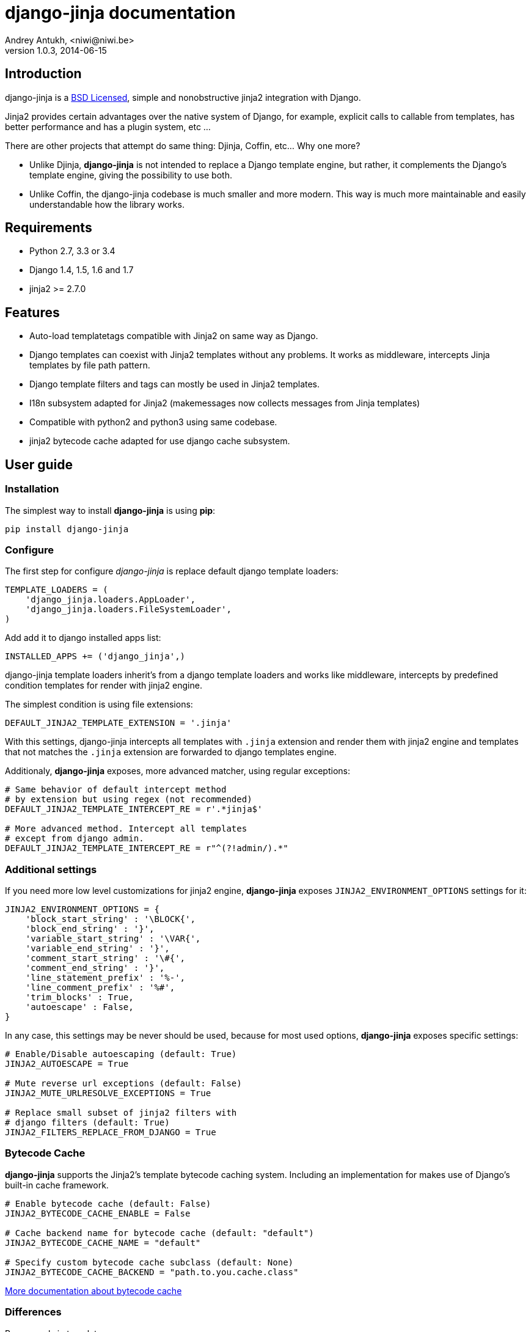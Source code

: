 django-jinja documentation
==========================
Andrey Antukh, <niwi@niwi.be>
1.0.3, 2014-06-15

:toc:


Introduction
------------

django-jinja is a xref:license[BSD Licensed], simple and nonobstructive jinja2 integration with Django.


Jinja2 provides certain advantages over the native system of Django, for example, explicit calls to
callable from templates, has better performance and has a plugin system, etc ...

There are other projects that attempt do same thing: Djinja, Coffin, etc... Why one more?

- Unlike Djinja, **django-jinja** is not intended to replace a Django template engine, but rather,
  it complements the Django's template engine, giving the possibility to use both.
- Unlike Coffin, the django-jinja codebase is much smaller and more modern. This way is much more
  maintainable and easily understandable how the library works.


Requirements
------------

- Python 2.7, 3.3 or 3.4
- Django 1.4, 1.5, 1.6 and 1.7
- jinja2 >= 2.7.0


Features
--------

- Auto-load templatetags compatible with Jinja2 on same way as Django.
- Django templates can coexist with Jinja2 templates without any problems.
  It works as middleware, intercepts Jinja templates by file path pattern.
- Django template filters and tags can mostly be used in Jinja2 templates.
- I18n subsystem adapted for Jinja2 (makemessages now collects messages from Jinja templates)
- Compatible with python2 and python3 using same codebase.
- jinja2 bytecode cache adapted for use django cache subsystem.



User guide
----------

Installation
~~~~~~~~~~~~

The simplest way to install **django-jinja** is using **pip**:

[source, bash]
----
pip install django-jinja
----


Configure
~~~~~~~~~

The first step for configure _django-jinja_ is replace default
django template loaders:

[source, python]
----
TEMPLATE_LOADERS = (
    'django_jinja.loaders.AppLoader',
    'django_jinja.loaders.FileSystemLoader',
)
----

Add add it to django installed apps list:

[source, python]
----
INSTALLED_APPS += ('django_jinja',)
----

django-jinja template loaders inherit's from a django template loaders and works like middleware, intercepts
by predefined condition templates for render with jinja2 engine.

The simplest condition is using file extensions:

[source, python]
----
DEFAULT_JINJA2_TEMPLATE_EXTENSION = '.jinja'
----

With this settings, django-jinja intercepts all templates with `.jinja` extension and render them with jinja2
engine and templates that not matches the `.jinja` extension are forwarded to django templates engine.


Additionaly, *django-jinja* exposes, more advanced matcher, using regular exceptions:

[source, python]
----
# Same behavior of default intercept method
# by extension but using regex (not recommended)
DEFAULT_JINJA2_TEMPLATE_INTERCEPT_RE = r'.*jinja$'

# More advanced method. Intercept all templates
# except from django admin.
DEFAULT_JINJA2_TEMPLATE_INTERCEPT_RE = r"^(?!admin/).*"
----


Additional settings
~~~~~~~~~~~~~~~~~~~

If you need more low level customizations for jinja2 engine, *django-jinja* exposes
`JINJA2_ENVIRONMENT_OPTIONS` settings for it:

[source, python]
----
JINJA2_ENVIRONMENT_OPTIONS = {
    'block_start_string' : '\BLOCK{',
    'block_end_string' : '}',
    'variable_start_string' : '\VAR{',
    'variable_end_string' : '}',
    'comment_start_string' : '\#{',
    'comment_end_string' : '}',
    'line_statement_prefix' : '%-',
    'line_comment_prefix' : '%#',
    'trim_blocks' : True,
    'autoescape' : False,
}
----

In any case, this settings may be never should be used, because for most used options,
*django-jinja* exposes specific settings:

[source, python]
----
# Enable/Disable autoescaping (default: True)
JINJA2_AUTOESCAPE = True

# Mute reverse url exceptions (default: False)
JINJA2_MUTE_URLRESOLVE_EXCEPTIONS = True

# Replace small subset of jinja2 filters with
# django filters (default: True)
JINJA2_FILTERS_REPLACE_FROM_DJANGO = True
----


Bytecode Cache
~~~~~~~~~~~~~~

*django-jinja* supports the Jinja2's template bytecode caching system. Including an implementation
for makes use of Django's built-in cache framework.

[source, python]
----
# Enable bytecode cache (default: False)
JINJA2_BYTECODE_CACHE_ENABLE = False

# Cache backend name for bytecode cache (default: "default")
JINJA2_BYTECODE_CACHE_NAME = "default"

# Specify custom bytecode cache subclass (default: None)
JINJA2_BYTECODE_CACHE_BACKEND = "path.to.you.cache.class"
----

link:http://jinja.pocoo.org/docs/api/#bytecode-cache[More documentation about bytecode cache]


Differences
~~~~~~~~~~~

.Reverse urls in templates
[source, html+jinja]
----
{{ url('ns:name', pk=obj.pk) }}
----


.Static files urls
[source, html+jinja]
----
{{ static("js/lib/foo.js") }}
----


.I18n support
[source, html+jinja]
----
{{ _('Hello %(name)s', name=user.name) }}

{% trans name=user.name %}
  Hello {{ name }}
{% endtrans %}
----

.Registring own functions
[source, python]
----
# <someapp>/templatetags/<anyfile>.py
from django_jinja import library

@library.global_function
def myupper(name):
    return name.upper()


@library.filter
def mylower(name):
    return name.lower()
----


.Register constants on settings
[source, python]
----
JINJA2_CONSTANTS = {
    "email": "foo@bar.bz",
}
----

.Render 4xx/500 pages with jinja
[source, python]
----
# yourproject/urls.py
from django_jinja import views

handler403 = views.PermissionDenied.as_view()
handler404 = views.PageNotFound.as_view()
handler500 = views.ServerError.as_view()
----


Builtin contrib modules
-----------------------

*django-jinja* comes with some additional contrib modules that adapts limited set of external
django apps for use it easy from jinja templates.


[NOTE]
====
In django, creating new tags is simpler than in Jinja2. You should remember that
in jinja tags are really extensions and have a different purpose than the django template tags.

Thus for many things that the django template system uses tags, django-jinja will provide
functions with the same functionality.
====


django-pipeline
~~~~~~~~~~~~~~~

link:https://github.com/cyberdelia/django-pipeline[Pipeline] is an asset packaging
library for Django (official description).

.Activate plugin (settings.py)
[source, python]
----
INSTALLED_APPS += ('django_jinja.contrib._pipeline',)
----

.Usage
[source, html+jinja]
----
{{ compressed_css("alias") }}
{{ compressed_js("alias") }}
----


easy-thumbnails
~~~~~~~~~~~~~~~

Easy Thumbnails is a thumbnail generation library for Django.

.Activate plugin (settings.py)
[source, python]
----
INSTALLED_APPS += ('django_jinja.contrib._easy_thumbnails',)
----

.Usage
[source, html+jinja]
----
{{ thumbnail(file, size=(400, 400)) }}
{{ user.avatar|thumbnail_url("alias") }}
----

django-subdomains
~~~~~~~~~~~~~~~~~

Subdomain helpers for the Django framework, including subdomain-based URL routing.

.Activate plugin (settings.py)
[source, python]
----
INSTALLED_APPS += ('django_jinja.contrib._subdomains',)
----

.Usage
[source, html+jinja]
----
{{ url('homepage', subdomain='wildcard') }}
----

humanize
~~~~~~~~

Django comes with humanize library that exposes some useful template filters. 

.Activate plugin (settings.py)
[source, python]
----
INSTALLED_APPS += ('django_jinja.contrib._humanize',)
----

link:https://docs.djangoproject.com/en/dev/ref/contrib/humanize/[Complete list of available filters]


Changelog
---------

Version 1.0.4
~~~~~~~~~~~~~

- Add render_with decorator as replacement for django inclusion_tag.
- Reorder how builtin functions/filters are setted making easy overwrite them.


Version 1.0.3
~~~~~~~~~~~~~

- Add timezone template filters and template global functions: localtime, tz and timezone.

Version 1.0.2
~~~~~~~~~~~~~

- Fix bug with application loading with django < 1.7

Version 1.0.1
~~~~~~~~~~~~~

- Fix bug introduced in previous version on `easy_thumbnails` contrib app.

Version 1.0.0
~~~~~~~~~~~~~

- Major code cleanup.
- Full django 1.7+ support
- Add JINJA2_CONSTANTS settings.

Version 0.25
~~~~~~~~~~~~

- Enable newstyle gettext by default.
- Add settings for easy disable newstyle gettext.


Version 0.24
~~~~~~~~~~~~

- Fix django 1.7 warnings on run tests.
- Add all rest methods to error views (403, 404, 500).

Version 0.23
~~~~~~~~~~~~

- Add settings JINJA2_FILTERS_REPLACE_FROM_DJANGO
- Add settings JINJA2_MUTE_URLRESOLVE_EXCEPTIONS
- Improvements on cache tag.
- Other bugfixes.


Version 0.22
~~~~~~~~~~~~

- Change template order selection.
- New contrib: subdomains
- New contrib: dajax-ice
- Documentation fixes.
- Minor improvements.

Version 0.21
~~~~~~~~~~~~

- Remove obsolete __version__ variable from __init__.py file.
- Add bytecode cache with django cache framework support.

Version 0.20
~~~~~~~~~~~~

- Introduce backward incompatible change: all contrib apps
  are renamed (prepened _ on each module name) for avoid
  name conflicts with the original package.

Version 0.19
~~~~~~~~~~~~

- Bugfixes related to autoescape.

Version 0.18
~~~~~~~~~~~~

- Test singnal when stream template method is used.

Version 0.17
~~~~~~~~~~~~

- Add 4xx/500 django special views.

Version 0.16
~~~~~~~~~~~~

- Remove distribute dependency.

Version 0.15
~~~~~~~~~~~~

- Put autoescape ON by default.
- Add easy_thumbnails contrib app
- Add django humanize contrib app

Version 0.14
~~~~~~~~~~~~

- Add jinja2 extensions loading by default

Version 0.13
~~~~~~~~~~~~

- New intercept method by regex is added.
- Documentation improvements.


.[[license]]
License
-------

[source,text]
----
Copyright (c) 2011-2014 Andrei Antoukh <niwi@niwi.be>

All rights reserved.

Redistribution and use in source and binary forms, with or without
modification, are permitted provided that the following conditions
are met:
1. Redistributions of source code must retain the above copyright
   notice, this list of conditions and the following disclaimer.
2. Redistributions in binary form must reproduce the above copyright
   notice, this list of conditions and the following disclaimer in the
   documentation and/or other materials provided with the distribution.
3. The name of the author may not be used to endorse or promote products
   derived from this software without specific prior written permission.

THIS SOFTWARE IS PROVIDED BY THE AUTHOR ``AS IS'' AND ANY EXPRESS OR
IMPLIED WARRANTIES, INCLUDING, BUT NOT LIMITED TO, THE IMPLIED WARRANTIES
OF MERCHANTABILITY AND FITNESS FOR A PARTICULAR PURPOSE ARE DISCLAIMED.
IN NO EVENT SHALL THE AUTHOR BE LIABLE FOR ANY DIRECT, INDIRECT,
INCIDENTAL, SPECIAL, EXEMPLARY, OR CONSEQUENTIAL DAMAGES (INCLUDING, BUT
NOT LIMITED TO, PROCUREMENT OF SUBSTITUTE GOODS OR SERVICES; LOSS OF USE,
DATA, OR PROFITS; OR BUSINESS INTERRUPTION) HOWEVER CAUSED AND ON ANY
THEORY OF LIABILITY, WHETHER IN CONTRACT, STRICT LIABILITY, OR TORT
(INCLUDING NEGLIGENCE OR OTHERWISE) ARISING IN ANY WAY OUT OF THE USE OF
THIS SOFTWARE, EVEN IF ADVISED OF THE POSSIBILITY OF SUCH DAMAGE.
----
